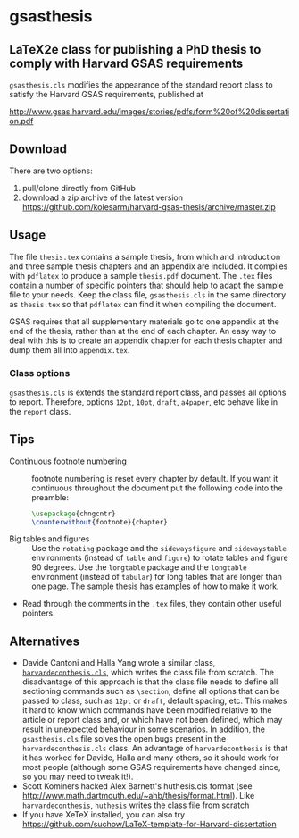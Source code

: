 * gsasthesis
** LaTeX2e class for publishing a PhD thesis to comply with Harvard GSAS requirements

=gsasthesis.cls= modifies the appearance of the standard report class to satisfy
the Harvard GSAS requirements, published at

http://www.gsas.harvard.edu/images/stories/pdfs/form%20of%20dissertation.pdf

** Download
There are two options:
1. pull/clone directly from GitHub
2. download a zip archive of the latest version
   https://github.com/kolesarm/harvard-gsas-thesis/archive/master.zip

** Usage
The file =thesis.tex= contains a sample thesis, from which and introduction and
three sample thesis chapters and an appendix are included. It compiles with
=pdflatex= to produce a sample =thesis.pdf= document. The =.tex= files contain a
number of specific pointers that should help to adapt the sample file to your
needs. Keep the class file, =gsasthesis.cls= in the same directory as
=thesis.tex= so that =pdflatex= can find it when compiling the document.

GSAS requires that all supplementary materials go to one appendix at the end of
the thesis, rather than at the end of each chapter. An easy way to deal with
this is to create an appendix chapter for each thesis chapter and dump them all
into =appendix.tex=.

*** Class options
=gsasthesis.cls= is extends the standard report class, and passes all options to
report. Therefore, options =12pt=, =10pt=, =draft=, =a4paper=, etc behave like
in the =report= class.

** Tips
- Continuous footnote numbering :: footnote numbering is reset every chapter by
     default. If you want it continuous throughout the document put the
     following code into the preamble:
     #+BEGIN_SRC LaTeX
     \usepackage{chngcntr}
     \counterwithout{footnote}{chapter}
     #+END_SRC
- Big tables and figures :: Use the =rotating= package and the =sidewaysfigure=
     and =sidewaystable= environments (instead of =table= and =figure=) to
     rotate tables and figure 90 degrees. Use the =longtable= package and the
     =longtable= environment (instead of =tabular=) for long tables that are
     longer than one page. The sample thesis has examples of how to make it
     work.
- Read through the comments in the =.tex= files, they contain other useful
  pointers.

** Alternatives
- Davide Cantoni and Halla Yang wrote a similar class, [[http://davidecantoni.net/misc.html][=harvardeconthesis.cls=]],
  which writes the class file from scratch. The disadvantage of this approach is
  that the class file needs to define all sectioning commands such as
  =\section=, define all options that can be passed to class, such as =12pt= or
  =draft=, default spacing, etc. This makes it hard to know which commands have
  been modified relative to the article or report class and, or which have not
  been defined, which may result in unexpected behaviour in some scenarios. In
  addition, the =gsasthesis.cls= file solves the open bugs present in the
  =harvardeconthesis.cls= class. An advantage of =harvardeconthesis= is that it
  has worked for Davide, Halla and many others, so it should work for most
  people (although some GSAS requirements have changed since, so you may need to
  tweak it!).
- Scott Kominers hacked Alex Barnett's huthesis.cls format (see
  http://www.math.dartmouth.edu/~ahb/thesis/format.html). Like
  =harvardeconthesis=, =huthesis= writes the class file from scratch
- If you have XeTeX installed, you can also try
  https://github.com/suchow/LaTeX-template-for-Harvard-dissertation
